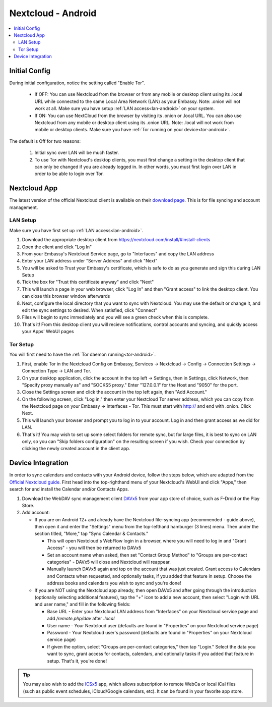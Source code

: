 .. _nextcloud-android:

===================
Nextcloud - Android 
===================

.. contents::
  :depth: 2 
  :local:

Initial Config
--------------
During initial configuration, notice the setting called "Enable Tor".

  - If OFF: You can use Nextcloud from the browser or from any mobile or desktop client using its .local URL while connected to the same Local Area Network (LAN) as your Embassy. Note: .onion will not work at all.  Make sure you have setup :ref:`LAN access<lan-android>` on your system.
  
  - If ON: You can use NextCloud from the browser by visiting its .onion or .local URL. You can also use Nextcloud from any mobile or desktop client using its .onion URL. Note: .local will not work from mobile or desktop clients.  Make sure you have :ref:`Tor running on your device<tor-android>`.

The default is Off for two reasons:

  1. Initial sync over LAN will be much faster.
  2. To use Tor with Nextcloud's desktop clients, you must first change a setting in the desktop client that can only be changed if you are already logged in. In other words, you must first login over LAN in order to be able to login over Tor.
   
Nextcloud App
-------------
The latest version of the official Nextcloud client is available on their `download page <https://nextcloud.com/install/#install-clients>`_.  This is for file syncing and account management.

LAN Setup
=========
Make sure you have first set up :ref:`LAN access<lan-android>`.

1. Download the appropriate desktop client from https://nextcloud.com/install/#install-clients
2. Open the client and click "Log In"
3. From your Embassy's Nextcloud Service page, go to "Interfaces" and copy the LAN address
4. Enter your LAN address under "Server Address" and click "Next"
5. You will be asked to Trust your Embassy's certificate, which is safe to do as you generate and sign this during LAN Setup
6. Tick the box for "Trust this certificate anyway" and click "Next"
7. This will launch a page in your web browser, click "Log In" and then "Grant access" to link the desktop client. You can close this browser window afterwards
8. Next, configure the local directory that you want to sync with Nextcloud. You may use the default or change it, and edit the sync settings to desired. When satisfied, click "Connect"
9. Files will begin to sync immediately and you will see a green check when this is complete.
10. That's it! From this desktop client you will recieve notifications, control accounts and syncing, and quickly access your Apps' WebUI pages

Tor Setup
=========
You will first need to have the :ref:`Tor daemon running<tor-android>`.

1. First, enable Tor in the Nextcloud Config on Embassy, Services -> Nextcloud -> Config -> Connection Settings -> Connection Type -> LAN and Tor.
2. On your desktop application, click the account in the top left -> Settings, then in Settings, click Network, then "Specify proxy manually as" and "SOCKS5 proxy." Enter "127.0.0.1" for the Host and "9050" for the port.
3. Close the Settings screen and click the account in the top left again, then "Add Account."
4. On the following screen, click "Log in," then enter your Nextcloud Tor server address, which you can copy from the Nextcloud page on your Embassy -> Interfaces - Tor. This must start with http:// and end with .onion. Click Next.
5. This will launch your browser and prompt you to log in to your account. Log in and then grant access as we did for LAN.
6. That's it! You may wish to set up some select folders for remote sync, but for large files, it is best to sync on LAN only, so you can "Skip folders configuration" on the resulting screen if you wish. Check your connection by clicking the newly created account in the client app.

Device Integration
------------------
In order to sync calendars and contacts with your Android device, follow the steps below, which are adapted from the `Official Nextcloud guide <https://docs.nextcloud.com/server/25/user_manual/en/groupware/sync_android.html>`_.  First head into the top-righthand menu of your Nextcloud's WebUI and click "Apps," then search for and install the Calendar and/or Contacts Apps.

1. Download the WebDAV sync management client `DAVx5 <https://www.davx5.com/download/>`_ from your app store of choice, such as F-Droid or the Play Store.

2. Add account:

   - If you are on Android 12+ and already have the Nextcloud file-syncing app (recommended - guide above), then open it and enter the "Settings" menu from the top-lefthand hamburger (3 lines) menu.  Then under the section titled, "More," tap "Sync Calendar & Contacts."

     - This will open Nextcloud's WebFlow login in a browser, where you will need to log in and "Grant Access" - you will then be returned to DAVx5
     
     - Set an account name when asked, then set "Contact Group Method" to "Groups are per-contact categories" - DAVx5 will close and Nextcloud will reappear.
     
     - Manually launch DAVx5 again and top on the account that was just created.  Grant access to Calendars and Contacts when requested, and optionally tasks, if you added that feature in setup.  Choose the address books and calendars you wish to sync and you're done!

   - If you are NOT using the Nextcloud app already, then open DAVx5 and after going through the introduction (optionally selecting additional features), tap the "+" icon to add a new account, then select "Login with URL and user name," and fill in the following fields:

     - Base URL - Enter your Nextcloud LAN address from "Interfaces" on your Nextcloud service page and add `/remote.php/dav` after `.local`

     - User name - Your Nextcloud user (defaults are found in "Properties" on your Nextcloud service page)

     - Password - Your Nextcloud user's password (defaults are found in "Properties" on your Nextcloud service page)

     - If given the option, select "Groups are per-contact categories," then tap "Login."  Select the data you want to sync, grant access for contacts, calendars, and optionally tasks if you added that feature in setup.  That's it, you're done!

.. tip:: You may also wish to add the `ICSx5 <https://icsx5.bitfire.at/>`_ app, which allows subscription to remote WebCa or local iCal files (such as public event schedules, iCloud/Google calendars, etc).  It can be found in your favorite app store.